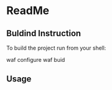 #+startup: showeverything

* ReadMe

** Buldind Instruction

To build the project run from your shell:

#+BEGIN_SRC: sh
  waf configure
  waf buid
#+END_SRC

** Usage

